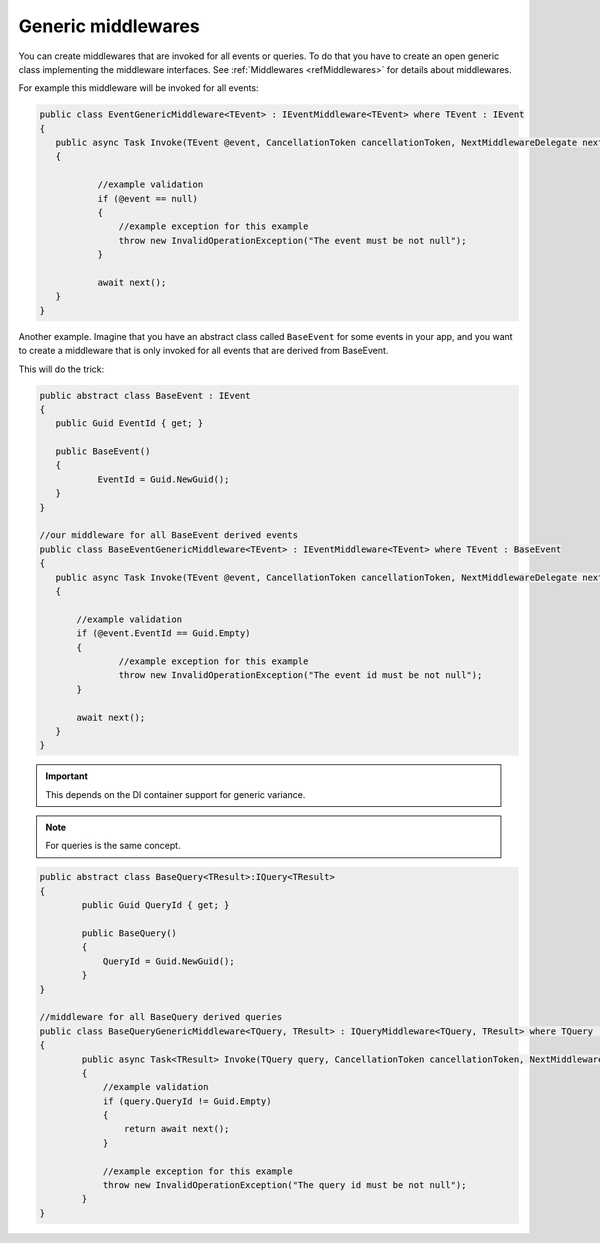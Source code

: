 ###################
Generic middlewares
###################

You can create middlewares that are invoked for all events or queries. 
To do that you have to create an open generic class implementing the middleware interfaces. 
See :ref:`Middlewares <refMiddlewares>` for details about middlewares.

For example this middleware will be invoked for all events:

.. sourcecode:: csharp

 public class EventGenericMiddleware<TEvent> : IEventMiddleware<TEvent> where TEvent : IEvent
 {
    public async Task Invoke(TEvent @event, CancellationToken cancellationToken, NextMiddlewareDelegate next)
    {

            //example validation
            if (@event == null)
            {
                //example exception for this example
                throw new InvalidOperationException("The event must be not null");
            }

            await next();
    }
 }

Another example. Imagine that you have an abstract class called ``BaseEvent`` for some events in your app, 
and you want to create a middleware that is only invoked for all events that are derived from BaseEvent.

This will do the trick:

.. sourcecode:: csharp

 public abstract class BaseEvent : IEvent
 {
    public Guid EventId { get; }

    public BaseEvent()
    {
            EventId = Guid.NewGuid();
    }
 }

 //our middleware for all BaseEvent derived events
 public class BaseEventGenericMiddleware<TEvent> : IEventMiddleware<TEvent> where TEvent : BaseEvent
 {
    public async Task Invoke(TEvent @event, CancellationToken cancellationToken, NextMiddlewareDelegate next)
    {

        //example validation
        if (@event.EventId == Guid.Empty)
        {
                //example exception for this example
                throw new InvalidOperationException("The event id must be not null");
        }

        await next();
    }
 }

.. important:: 
 This depends on the DI container support for generic variance.

.. note::
 For queries is the same concept. 

.. sourcecode:: csharp

    public abstract class BaseQuery<TResult>:IQuery<TResult>
    {
            public Guid QueryId { get; }

            public BaseQuery()
            {
                QueryId = Guid.NewGuid();
            }
    }

    //middleware for all BaseQuery derived queries
    public class BaseQueryGenericMiddleware<TQuery, TResult> : IQueryMiddleware<TQuery, TResult> where TQuery : BaseQuery<TResult>
    {
            public async Task<TResult> Invoke(TQuery query, CancellationToken cancellationToken, NextMiddlewareDelegate<TResult> next)
            {
                //example validation
                if (query.QueryId != Guid.Empty)
                {
                    return await next();
                }

                //example exception for this example
                throw new InvalidOperationException("The query id must be not null");
            }
    }